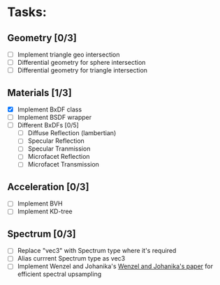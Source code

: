 * Tasks:
** Geometry [0/3]
   - [ ] Implement triangle geo intersection
   - [ ] Differential geometry for sphere intersection
   - [ ] Differential geometry for triangle intersection
** Materials [1/3]
   - [X] Implement BxDF class
   - [ ] Implement BSDF wrapper
   - [ ] Different BxDFs [0/5]
	 - [ ] Diffuse Reflection (lambertian)
	 - [ ] Specular Reflection
	 - [ ] Specular Tranmission
	 - [ ] Microfacet Reflection
	 - [ ] Microfacet Transmission
** Acceleration [0/3]
   - [ ] Implement BVH
   - [ ] Implement KD-tree
** Spectrum [0/3]
- [ ] Replace "vec3" with Spectrum type where it's required
- [ ] Alias currrent Spectrum type as vec3
- [ ] Implement Wenzel and Johanika's [[https://rgl.epfl.ch/publications/Jakob2019Spectral][Wenzel and Johanika's paper]] for efficient spectral upsampling 
